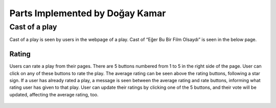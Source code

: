 Parts Implemented by Doğay Kamar
=================================

Cast of a play
~~~~~~~~~~~~~
Cast of a play is seen by users in the webpage of a play. Cast of “Eğer Bu Bir Film Olsaydı” is seen in the below page.

.. figure:: imguser/cast-user.PNG  
   :scale: 50 %
   :alt: cast
   :align: center

Rating
------
Users can rate a play from their pages. There are 5 buttons numbered from 1 to 5 in the right side of the page. User can click on any of these buttons to rate the play. The average rating can be seen above the rating buttons, following a star sign. If a user has already rated a play, a message is seen between the average rating and rate buttons, informing what rating user has given to that play. User can update their ratings by clicking one of the 5 buttons, and their vote will be updated, affecting the average rating, too.

.. figure:: imguser/rating1.PNG  
   :scale: 50 %
   :alt: rating1
   :align: center
   
.. figure:: imguser/rating2.PNG 
   :scale: 50 %
   :alt: rating2
   :align: center
